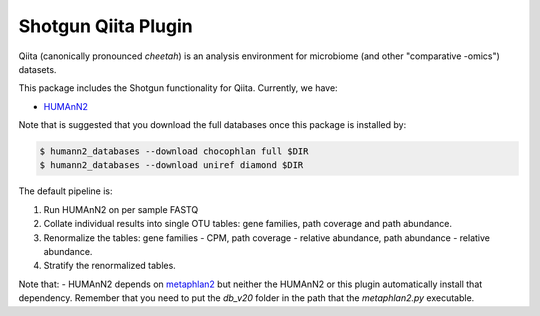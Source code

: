 Shotgun Qiita Plugin
========================

|Build Status| |Coverage Status|

Qiita (canonically pronounced *cheetah*) is an analysis environment for microbiome (and other "comparative -omics") datasets.

This package includes the Shotgun functionality for Qiita. Currently, we have:

- `HUMAnN2 <https://bitbucket.org/biobakery/humann2/wiki/Home>`_

Note that is suggested that you download the full databases once this package is installed by:

.. code:: bash

  $ humann2_databases --download chocophlan full $DIR
  $ humann2_databases --download uniref diamond $DIR


The default pipeline is:

1. Run HUMAnN2 on per sample FASTQ
2. Collate individual results into single OTU tables: gene families, path coverage and path abundance.
3. Renormalize the tables: gene families - CPM, path coverage - relative abundance, path abundance - relative abundance.
4. Stratify the renormalized tables.

Note that:
- HUMAnN2 depends on `metaphlan2 <https://bitbucket.org/biobakery/metaphlan2/get/default.zip>`__ but neither the HUMAnN2 or this plugin automatically install that dependency. Remember that you need to put the `db_v20` folder in the path that the `metaphlan2.py` executable.

.. |Build Status| image:: http://kl-ci.ucsd.edu:8080/job/qp-shotgun-job/badge/icon
   :target: http://kl-ci.ucsd.edu:8080/job/qp-shotgun-job/
.. |Coverage Status| image:: https://codecov.io/gh/qiita-spots/qp-shotgun/branch/master/graph/badge.svg
   :target: https://codecov.io/gh/qiita-spots/qp-shotgun
